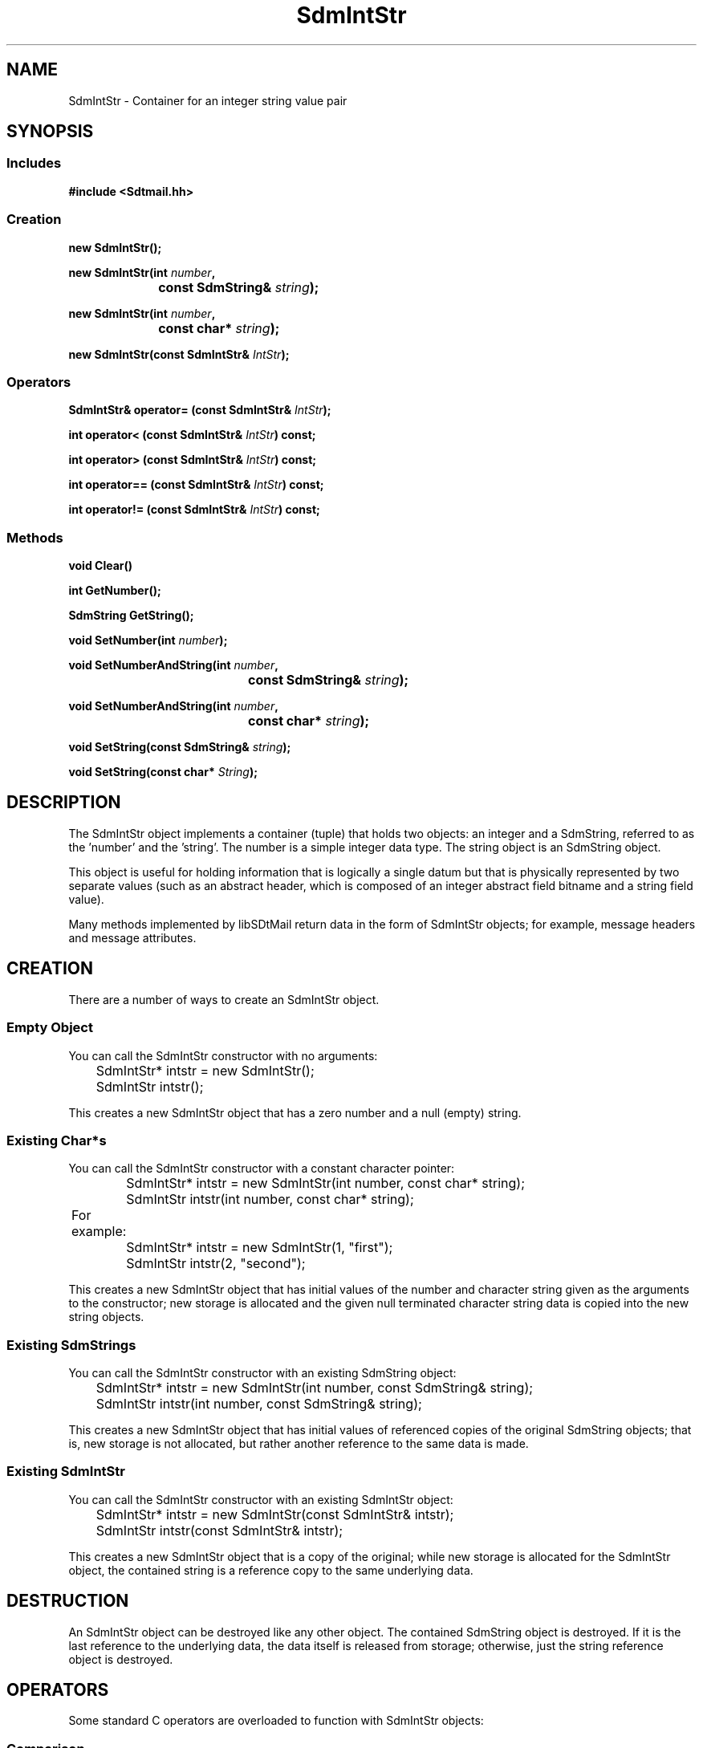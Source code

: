 .de LI
.\" simulate -mm .LIs by turning them into .TPs
.TP \\n()Jn
\\$1
..
.de Lc
.\" version of .LI that emboldens its argument
.TP \\n()Jn
\s-1\f3\\$1\f1\s+1
..
.TH SdmIntStr 3 "07/03/96"
.BH "07/03/96"
.\" @(#)SdmIntStr.3	1.8 96/07/03 SMI
.\" CDE Common Source Format, Version 1.0.0
.\" (c) Copyright 1993, 1994, 1995, 1996 Hewlett-Packard Company
.\" (c) Copyright 1993, 1994, 1995, 1996 International Business Machines Corp.
.\" (c) Copyright 1993, 1994, 1995, 1996 Sun Microsystems, Inc.
.\" (c) Copyright 1993, 1994, 1995, 1996 Novell, Inc.
.SH NAME
SdmIntStr \- Container for an integer string value pair
.SH SYNOPSIS
.\"
.SS Includes
.ft 3
.nf
#include <Sdtmail.hh>
.\"
.SS Creation
.ft 3
.nf
.sp 0.5v
new SdmIntStr();
.PP
.ft 3
.ta \w'new SdmIntStr('u
new SdmIntStr(int \f2number\fP,
	const SdmString& \f2string\fP);
.PP
.ft 3
.ta \w'new SdmIntStr('u
new SdmIntStr(int \f2number\fP,
	const char* \f2string\fP);
.PP
.ft 3
.ta \w'new SdmIntStr('u
new SdmIntStr(const SdmIntStr& \f2IntStr\fP);
.fi
.ft 1
.\"
.SS Operators
.PP
.ft 3
.nf
.sp 0.5v
SdmIntStr& operator= (const SdmIntStr& \f2IntStr\fP);
.PP
.ft 3
int operator< (const SdmIntStr& \f2IntStr\fP) const;
.PP
.ft 3
int operator> (const SdmIntStr& \f2IntStr\fP) const;
.PP
.ft 3
int operator== (const SdmIntStr& \f2IntStr\fP) const;
.PP
.ft 3
int operator!= (const SdmIntStr& \f2IntStr\fP) const;
.fi
.ft 1
.\"
.SS Methods
.PP
.ft 3
.nf
.sp 0.5v
.ta \w'void Clear('u
void Clear()
.PP
.ft 3
.ta \w'int GetNumber('u
int GetNumber();
.PP
.ft 3
.ta \w'SdmString GetString('u
SdmString GetString();
.PP
.ft 3
.ta \w'void SetNumber('u
void SetNumber(int \f2number\fP);
.PP
.ft 3
.ta \w'void SetNumberAndString('u
void SetNumberAndString(int \f2number\fP,
	const SdmString& \f2string\fP);
.PP
.ft 3
.ta \w'void SetNumberAndString('u
void SetNumberAndString(int \f2number\fP,
	const char* \f2string\fP);
.PP
.ft 3
.ta \w'void SetString('u
void SetString(const SdmString& \f2string\fP);
.PP
.ft 3
.ta \w'void SetString('u
void SetString(const char* \f2String\fP);
.fi
.ft 1
.\" end of methods list
.ta 0.25i 0.50i 0.75i 1.0i 1.25i 1.50i 1.75i 2.0i 2.5i 3.0i
.SH DESCRIPTION
The SdmIntStr object implements a container (tuple) that holds two objects: an integer and
a SdmString, referred to as the 'number' and the 'string'. The number is a simple integer
data type. The string object is an SdmString object.
.PP
This object is useful for holding information that is logically a single datum but that is
physically represented by two separate values (such as an abstract header, which is
composed of an integer abstract field bitname and a string field value).
.PP
Many methods implemented by libSDtMail return data in the form of SdmIntStr objects; for
example, message headers and message attributes.
.\"
.SH CREATION
There are a number of ways to create an SdmIntStr object.
.SS Empty Object
You can call the SdmIntStr constructor with no arguments:
.PP
.nf
		SdmIntStr* intstr = new SdmIntStr();
		SdmIntStr intstr();
.fi
.PP
This creates a new SdmIntStr object that has a zero number and a null (empty) string.
.SS Existing Char*s
You can call the SdmIntStr constructor with a constant character pointer:
.PP
.nf
		SdmIntStr* intstr = new SdmIntStr(int number, const char* string);
		SdmIntStr intstr(int number, const char* string);

	For example:

		SdmIntStr* intstr = new SdmIntStr(1, "first");
		SdmIntStr intstr(2, "second");
.fi
.PP
This creates a new SdmIntStr object that has initial values of the number and
character string given as the arguments to the constructor; new storage is
allocated and the given null terminated character string data is copied into the
new string objects.
.SS Existing SdmStrings
You can call the SdmIntStr constructor with an existing SdmString object:
.PP
.nf
		SdmIntStr* intstr = new SdmIntStr(int number, const SdmString& string);
		SdmIntStr intstr(int number, const SdmString& string);
.fi
.PP
This creates a new SdmIntStr object that has initial values of referenced copies
of the original SdmString objects; that is, new storage is not allocated, but
rather another reference to the same data is made.
.SS Existing SdmIntStr
You can call the SdmIntStr constructor with an existing SdmIntStr object:
.PP
.nf
		SdmIntStr* intstr = new SdmIntStr(const SdmIntStr& intstr);
		SdmIntStr intstr(const SdmIntStr& intstr);
.fi
.PP
This creates a new SdmIntStr object that is a copy of the original; while new
storage is allocated for the SdmIntStr object, the contained string is a
reference copy to the same underlying data.
.\"
.SH DESTRUCTION
An SdmIntStr object can be destroyed like any other object. The contained
SdmString object is destroyed. If it is the last reference to the underlying
data, the data itself is released from storage; otherwise, just the string
reference object is destroyed.
.\"
.SH OPERATORS
Some standard C operators are overloaded to function with SdmIntStr objects:
.SS Comparison
(\f3<  >  ==  !=\fP)
.PP
SdmIntStr tuples can be can be compared against each other using some standard C
comparison operators; comparisons are "case sensitive". The operators are successful only
if the operation succeeds on both parts of the tuple; for example, for equality, both the
number and string must match, for inequality, both the number and string must fail to
match.
.PP
.nf
		SdmIntStr s1, s2;

		s1 == s2
		s1 < s2
		s1 > s2
		s1 != s2
.fi
.SS Assignment
(\f3=\fP)
.PP
SdmIntStr tuples can be assigned to each other. The following is valid:
.PP
.nf
		SdmIntStr s1, s2;

		s2 = s1;
.fi
.\"
.SH METHODS
The following methods are provided to operate on the contents of an SdmIntStr tuple object.
.\"
.SS \f3Clear\fP
()

This method causes both strings to be cleared; that is, the number is reset to zero, and
the string is reset to the null string.
.PP
.nf
		SdmIntStr s1;
		SdmIntStr *s2;

		s1.Clear();
		s2->Clear();
.fi
.\"
.SS \f3GetNumber\fP
()

Retrieve the number component of this SdmIntStr tuple.
For example:
.PP
.nf
		SdmIntStr s1(100, "this is the string");

		printf("%d: %s\\n", s1.GetNumber(), (const char *)s1.GetString());

	would print:

		100: this is the string
.fi
.PP
Arguments:
.PP
.RS 3
.nr )J 6
.LI "none"
.PP
.RE
.nr )J 0
Return value:
.RS 3
.nr )J 7
.LI "\f3(SdmString)\fP"
.br
A SdmString object representing the first string of this SdmIntStr tuple is returned.
.PP
.RE
.nr )J 0
.\"
.SS \f3GetString\fP
()

Retrieve the string component of this SdmIntStr tuple. See example for GetNumber() above.
.PP
Arguments:
.PP
.RS 3
.nr )J 6
.LI "none"
.PP
.RE
.nr )J 0
Return value:
.RS 3
.nr )J 7
.LI "\f3(SdmString)\fP"
.br
A SdmString object representing the second string of this SdmIntStr tuple is returned.
This is NOT a reference copy of the contained SdmString object, but rather the contained
SdmString object itself. The object must not be deleted. If a copy that can later be 
deleted is desired, it can be assigned to another SdmString object.
.PP
.RE
.nr )J 0
.\"
.SS \f3SetNumber\fP
(\f3number\fP)

This method allows the number component of this tuple to be set to the integer value
supplied as an argument.
.PP
Arguments:
.PP
.RS 3
.nr )J 6
.LI "\f3number\fP (\f3int\fP)"
.br
The integer value to set the number component of this tuple to.
.PP
.RE
.nr )J 0
Return value:
.RS 3
.nr )J 7
.LI "none"
.PP
.RE
.nr )J 0
.\"
.SS \f3SetNumberAndString\fP
(\f3number\fP, \f3string\fP)

This method allows both the number component and the string component of this tuple
to be set to the values supplied as arguments.
.PP
Arguments:
.PP
.RS 3
.nr )J 6
.LI "\f3number\fP (\f3int\fP)"
.br
The integer value to set the number component of this tuple to.
.LI "\f3string\fP (\f3const SdmString&\fP)"
.br
The string to set the string component of this tuple to.
.PP
.RE
.nr )J 0
Return value:
.RS 3
.nr )J 7
.LI "none"
.PP
.RE
.nr )J 0
.\"
.SS \f3SetNumberAndString\fP
(\f3number\fP, \f3string\fP)

This method allows both the number component and the character string component of this tuple
to be set to the values supplied as arguments.
.PP
Arguments:
.PP
.RS 3
.nr )J 6
.LI "\f3number\fP (\f3int\fP)"
.br
The integer value to set the number component of this tuple to.
.LI "\f3string\fP (\f3const char*\fP)"
.br
The character string to set the string component of this tuple to.
.PP
.RE
.nr )J 0
Return value:
.RS 3
.nr )J 7
.LI "none"
.PP
.RE
.nr )J 0
.\"
.SS \f3SetString\fP
(\f3string\fP)

This method allows the string component of this tuple to be set to the string value
supplied as an argument.
.PP
Arguments:
.PP
.RS 3
.nr )J 6
.LI "\f3string\fP (\f3const SdmString&\fP)"
.br
The string to set the string component of this tuple to.
.PP
.RE
.nr )J 0
Return value:
.RS 3
.nr )J 7
.LI "none"
.PP
.RE
.nr )J 0
.\"
.SS \f3SetString\fP
(\f3string\fP)

This method allows the string component of this tuple to be set to the character string
value supplied as an argument.
.PP
Arguments:
.PP
.RS 3
.nr )J 6
.LI "\f3string\fP (\f3const char*\fP)"
.br
The character string to set the string component of this tuple to.
.PP
.RE
.nr )J 0
Return value:
.RS 3
.nr )J 7
.LI "none"
.PP
.RE
.nr )J 0
.\"
.PP
.RE
.nr )J 0
.SH "SEE ALSO"
.na
.BR SdmIntStrL (3),
.BR SdmIntStrLL (3)
